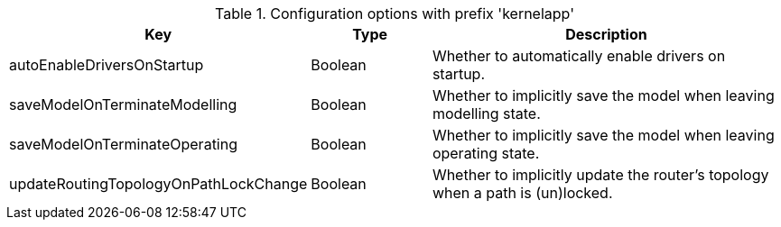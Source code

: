 .Configuration options with prefix 'kernelapp'
[cols="2,1,3", options="header"]
|===
|Key
|Type
|Description

|autoEnableDriversOnStartup
|Boolean
|Whether to automatically enable drivers on startup.

|saveModelOnTerminateModelling
|Boolean
|Whether to implicitly save the model when leaving modelling state.

|saveModelOnTerminateOperating
|Boolean
|Whether to implicitly save the model when leaving operating state.

|updateRoutingTopologyOnPathLockChange
|Boolean
|Whether to implicitly update the router's topology when a path is (un)locked.

|===

